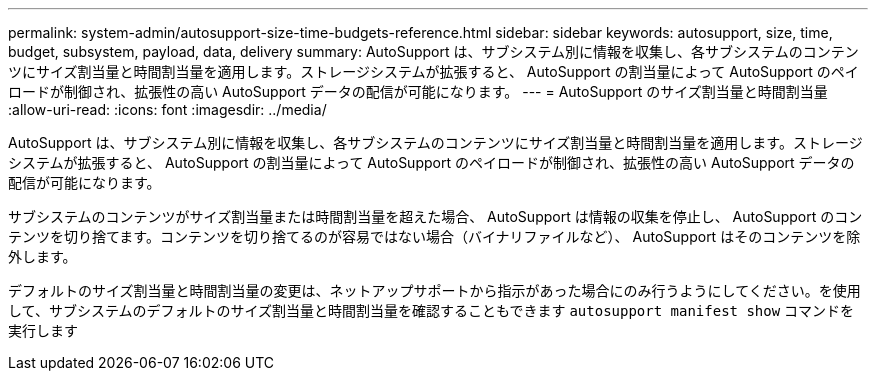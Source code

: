 ---
permalink: system-admin/autosupport-size-time-budgets-reference.html 
sidebar: sidebar 
keywords: autosupport, size, time, budget, subsystem, payload, data, delivery 
summary: AutoSupport は、サブシステム別に情報を収集し、各サブシステムのコンテンツにサイズ割当量と時間割当量を適用します。ストレージシステムが拡張すると、 AutoSupport の割当量によって AutoSupport のペイロードが制御され、拡張性の高い AutoSupport データの配信が可能になります。 
---
= AutoSupport のサイズ割当量と時間割当量
:allow-uri-read: 
:icons: font
:imagesdir: ../media/


[role="lead"]
AutoSupport は、サブシステム別に情報を収集し、各サブシステムのコンテンツにサイズ割当量と時間割当量を適用します。ストレージシステムが拡張すると、 AutoSupport の割当量によって AutoSupport のペイロードが制御され、拡張性の高い AutoSupport データの配信が可能になります。

サブシステムのコンテンツがサイズ割当量または時間割当量を超えた場合、 AutoSupport は情報の収集を停止し、 AutoSupport のコンテンツを切り捨てます。コンテンツを切り捨てるのが容易ではない場合（バイナリファイルなど）、 AutoSupport はそのコンテンツを除外します。

デフォルトのサイズ割当量と時間割当量の変更は、ネットアップサポートから指示があった場合にのみ行うようにしてください。を使用して、サブシステムのデフォルトのサイズ割当量と時間割当量を確認することもできます `autosupport manifest show` コマンドを実行します
